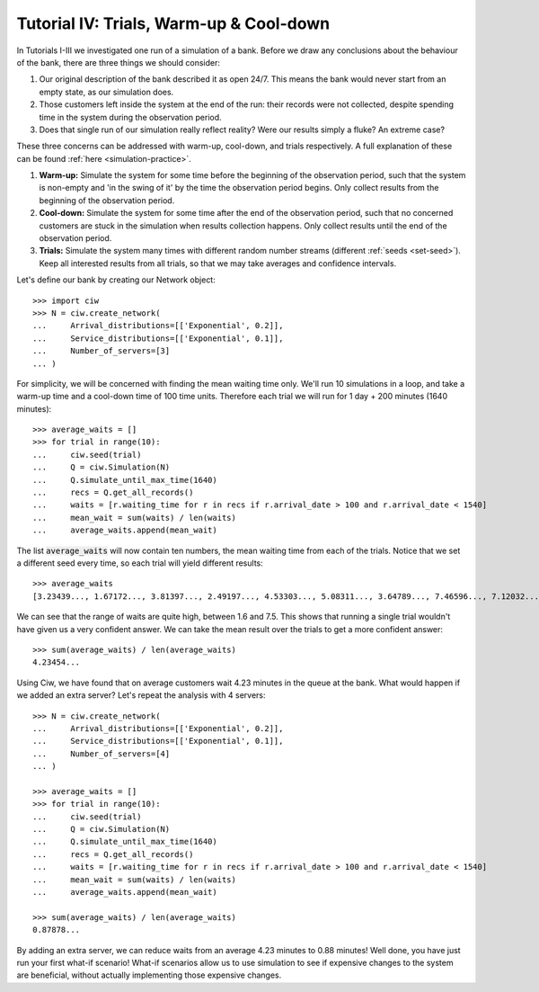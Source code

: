 .. _tutorial-iv:

========================================
Tutorial IV: Trials, Warm-up & Cool-down
========================================

In Tutorials I-III we investigated one run of a simulation of a bank.
Before we draw any conclusions about the behaviour of the bank, there are three things we should consider:

1. Our original description of the bank described it as open 24/7. This means the bank would never start from an empty state, as our simulation does.
2. Those customers left inside the system at the end of the run: their records were not collected, despite spending time in the system during the observation period.
3. Does that single run of our simulation really reflect reality? Were our results simply a fluke? An extreme case?

These three concerns can be addressed with warm-up, cool-down, and trials respectively.
A full explanation of these can be found :ref:`here <simulation-practice>`.

1. **Warm-up:** Simulate the system for some time before the beginning of the observation period, such that the system is non-empty and 'in the swing of it' by the time the observation period begins. Only collect results from the beginning of the observation period.
2. **Cool-down:** Simulate the system for some time after the end of the observation period, such that no concerned customers are stuck in the simulation when results collection happens. Only collect results until the end of the observation period.
3. **Trials:** Simulate the system many times with different random number streams (different :ref:`seeds <set-seed>`). Keep all interested results from all trials, so that we may take averages and confidence intervals.

Let's define our bank by creating our Network object::

    >>> import ciw
    >>> N = ciw.create_network(
    ...     Arrival_distributions=[['Exponential', 0.2]],
    ...     Service_distributions=[['Exponential', 0.1]],
    ...     Number_of_servers=[3]
    ... )

For simplicity, we will be concerned with finding the mean waiting time only.
We'll run 10 simulations in a loop, and take a warm-up time and a cool-down time of 100 time units.
Therefore each trial we will run for 1 day + 200 minutes (1640 minutes)::

    >>> average_waits = []
    >>> for trial in range(10):
    ...     ciw.seed(trial)
    ...     Q = ciw.Simulation(N)
    ...     Q.simulate_until_max_time(1640)
    ...     recs = Q.get_all_records()
    ...     waits = [r.waiting_time for r in recs if r.arrival_date > 100 and r.arrival_date < 1540]
    ...     mean_wait = sum(waits) / len(waits)
    ...     average_waits.append(mean_wait)

The list :code:`average_waits` will now contain ten numbers, the mean waiting time from each of the trials.
Notice that we set a different seed every time, so each trial will yield different results::

    >>> average_waits
    [3.23439..., 1.67172..., 3.81397..., 2.49197..., 4.53303..., 5.08311..., 3.64789..., 7.46596..., 7.12032..., 3.28304...]

We can see that the range of waits are quite high, between 1.6 and 7.5.
This shows that running a single trial wouldn't have given us a very confident answer.
We can take the mean result over the trials to get a more confident answer::

    >>> sum(average_waits) / len(average_waits)
    4.23454...

Using Ciw, we have found that on average customers wait 4.23 minutes in the queue at the bank.
What would happen if we added an extra server?
Let's repeat the analysis with 4 servers::

    >>> N = ciw.create_network(
    ...     Arrival_distributions=[['Exponential', 0.2]],
    ...     Service_distributions=[['Exponential', 0.1]],
    ...     Number_of_servers=[4]
    ... )

    >>> average_waits = []
    >>> for trial in range(10):
    ...     ciw.seed(trial)
    ...     Q = ciw.Simulation(N)
    ...     Q.simulate_until_max_time(1640)
    ...     recs = Q.get_all_records()
    ...     waits = [r.waiting_time for r in recs if r.arrival_date > 100 and r.arrival_date < 1540]
    ...     mean_wait = sum(waits) / len(waits)
    ...     average_waits.append(mean_wait)

    >>> sum(average_waits) / len(average_waits)
    0.87878...

By adding an extra server, we can reduce waits from an average 4.23 minutes to 0.88 minutes!
Well done, you have just run your first what-if scenario!
What-if scenarios allow us to use simulation to see if expensive changes to the system are beneficial, without actually implementing those expensive changes.
